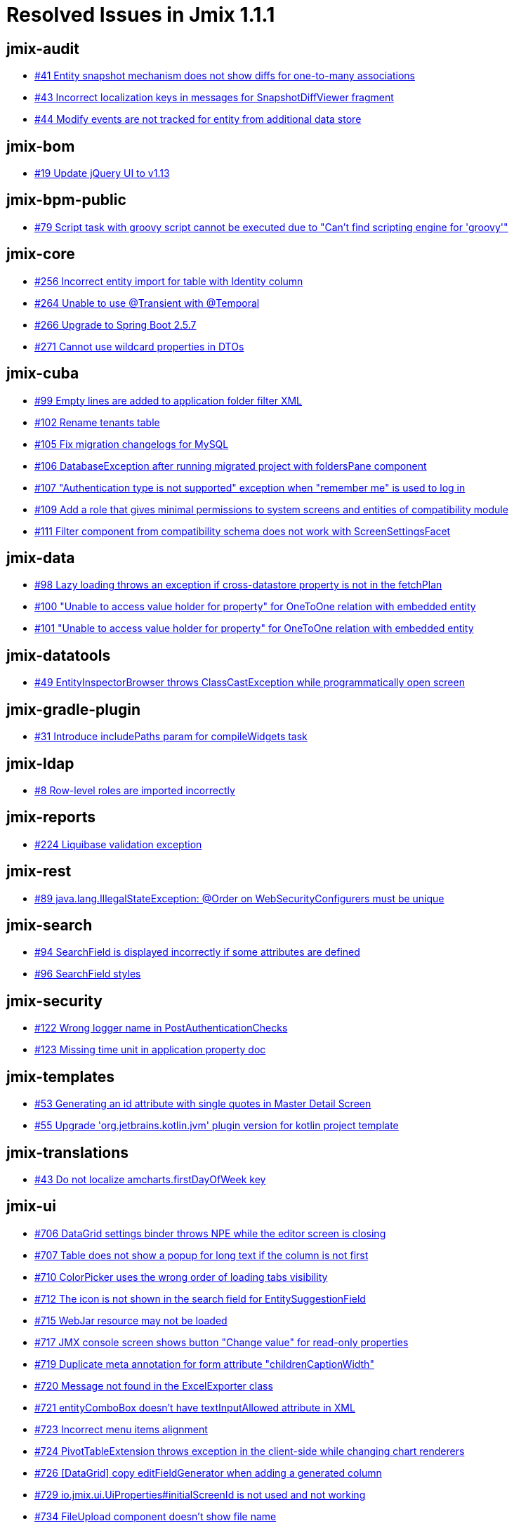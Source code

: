 = Resolved Issues in Jmix 1.1.1

== jmix-audit

* https://github.com/Haulmont/jmix-audit/issues/41[#41 Entity snapshot mechanism does not show diffs for one-to-many associations^]
* https://github.com/Haulmont/jmix-audit/issues/43[#43 Incorrect localization keys in messages for SnapshotDiffViewer fragment^]
* https://github.com/Haulmont/jmix-audit/issues/44[#44 Modify events are not tracked for entity from additional data store^]

== jmix-bom

* https://github.com/Haulmont/jmix-bom/issues/19[#19 Update jQuery UI to v1.13^]

== jmix-bpm-public

* https://github.com/Haulmont/jmix-bpm-public/issues/79[#79 Script task with groovy script cannot be executed due to "Can't find scripting engine for 'groovy'"^]

== jmix-core

* https://github.com/Haulmont/jmix-core/issues/256[#256 Incorrect entity import for table with Identity column^]
* https://github.com/Haulmont/jmix-core/issues/264[#264 Unable to use @Transient with @Temporal^]
* https://github.com/Haulmont/jmix-core/issues/266[#266 Upgrade to Spring Boot 2.5.7^]
* https://github.com/Haulmont/jmix-core/issues/271[#271 Cannot use wildcard properties in DTOs^]

== jmix-cuba

* https://github.com/Haulmont/jmix-cuba/issues/99[#99 Empty lines are added to application folder filter XML^]
* https://github.com/Haulmont/jmix-cuba/issues/102[#102 Rename tenants table^]
* https://github.com/Haulmont/jmix-cuba/issues/105[#105 Fix migration changelogs for MySQL^]
* https://github.com/Haulmont/jmix-cuba/issues/106[#106 DatabaseException after running migrated project with foldersPane component^]
* https://github.com/Haulmont/jmix-cuba/issues/107[#107 "Authentication type is not supported" exception when "remember me" is used to log in^]
* https://github.com/Haulmont/jmix-cuba/issues/109[#109 Add a role that gives minimal permissions to system screens and entities of compatibility module^]
* https://github.com/Haulmont/jmix-cuba/issues/111[#111 Filter component from compatibility schema does not work with ScreenSettingsFacet^]

== jmix-data

* https://github.com/Haulmont/jmix-data/issues/98[#98 Lazy loading throws an exception if cross-datastore property is not in the fetchPlan^]
* https://github.com/Haulmont/jmix-data/issues/100[#100 "Unable to access value holder for property" for OneToOne relation with embedded entity^]
* https://github.com/Haulmont/jmix-data/issues/101[#101 "Unable to access value holder for property" for OneToOne relation with embedded entity^]

== jmix-datatools

* https://github.com/Haulmont/jmix-datatools/issues/49[#49 EntityInspectorBrowser throws ClassCastException while programmatically open screen^]

== jmix-gradle-plugin

* https://github.com/Haulmont/jmix-gradle-plugin/issues/31[#31 Introduce includePaths param for compileWidgets task^]

== jmix-ldap

* https://github.com/Haulmont/jmix-ldap/issues/8[#8 Row-level roles are imported incorrectly^]

== jmix-reports

* https://github.com/Haulmont/jmix-reports/issues/224[#224 Liquibase validation exception^]

== jmix-rest

* https://github.com/Haulmont/jmix-rest/issues/89[#89 java.lang.IllegalStateException: @Order on WebSecurityConfigurers must be unique^]

== jmix-search

* https://github.com/Haulmont/jmix-search/issues/94[#94 SearchField is displayed incorrectly if some attributes are defined^]
* https://github.com/Haulmont/jmix-search/issues/96[#96 SearchField styles^]

== jmix-security

* https://github.com/Haulmont/jmix-security/issues/122[#122 Wrong logger name in PostAuthenticationChecks^]
* https://github.com/Haulmont/jmix-security/issues/123[#123 Missing time unit in application property doc^]

== jmix-templates

* https://github.com/Haulmont/jmix-templates/issues/53[#53 Generating an id attribute with single quotes in Master Detail Screen^]
* https://github.com/Haulmont/jmix-templates/issues/55[#55 Upgrade 'org.jetbrains.kotlin.jvm' plugin version for kotlin project template^]

== jmix-translations

* https://github.com/Haulmont/jmix-translations/issues/43[#43 Do not localize amcharts.firstDayOfWeek key^]

== jmix-ui

* https://github.com/Haulmont/jmix-ui/issues/706[#706 DataGrid settings binder throws NPE while the editor screen is closing^]
* https://github.com/Haulmont/jmix-ui/issues/707[#707 Table does not show a popup for long text if the column is not first^]
* https://github.com/Haulmont/jmix-ui/issues/710[#710 ColorPicker uses the wrong order of loading tabs visibility^]
* https://github.com/Haulmont/jmix-ui/issues/712[#712 The icon is not shown in the search field for EntitySuggestionField^]
* https://github.com/Haulmont/jmix-ui/issues/715[#715 WebJar resource may not be loaded^]
* https://github.com/Haulmont/jmix-ui/issues/717[#717 JMX console screen shows button "Change value" for read-only properties^]
* https://github.com/Haulmont/jmix-ui/issues/719[#719 Duplicate meta annotation for form attribute "childrenCaptionWidth"^]
* https://github.com/Haulmont/jmix-ui/issues/720[#720 Message not found in the ExcelExporter class^]
* https://github.com/Haulmont/jmix-ui/issues/721[#721 entityComboBox doesn't have textInputAllowed attribute in XML^]
* https://github.com/Haulmont/jmix-ui/issues/723[#723 Incorrect menu items alignment^]
* https://github.com/Haulmont/jmix-ui/issues/724[#724 PivotTableExtension throws exception in the client-side while changing chart renderers^]
* https://github.com/Haulmont/jmix-ui/issues/726[#726 [DataGrid\] copy editFieldGenerator when adding a generated column^]
* https://github.com/Haulmont/jmix-ui/issues/729[#729 io.jmix.ui.UiProperties#initialScreenId is not used and not working^]
* https://github.com/Haulmont/jmix-ui/issues/734[#734 FileUpload component doesn't show file name^]
* https://github.com/Haulmont/jmix-ui/issues/735[#735 IllegalArgumentException in EntityPicker.removeAllActions method^]
* https://github.com/Haulmont/jmix-ui/issues/736[#736 TextField does not take into account the Length attribute of the Column annotation^]
* https://github.com/Haulmont/jmix-ui/issues/739[#739 Editing-enable button is not hidden in the composition item editor if the master editor is in view mode^]
* https://github.com/Haulmont/jmix-ui/issues/743[#743 Lambda conversion exception when hot-deploying screen controller class with Java 17^]

== jmix-webdav-public

* https://github.com/Haulmont/jmix-webdav-public/issues/18[#18  WebdavDocumentUpload field doesn't work^]
* https://github.com/Haulmont/jmix-webdav-public/issues/20[#20 Add icons for some buttons in the Document browser and Webdav document versions window^]
* https://github.com/Haulmont/jmix-webdav-public/issues/22[#22 It is impossible to override the default Conflict Resolution Policy^]
* https://github.com/Haulmont/jmix-webdav-public/issues/24[#24 Not all WebdavDocumentUpload attributes are displayed in the studio^]

